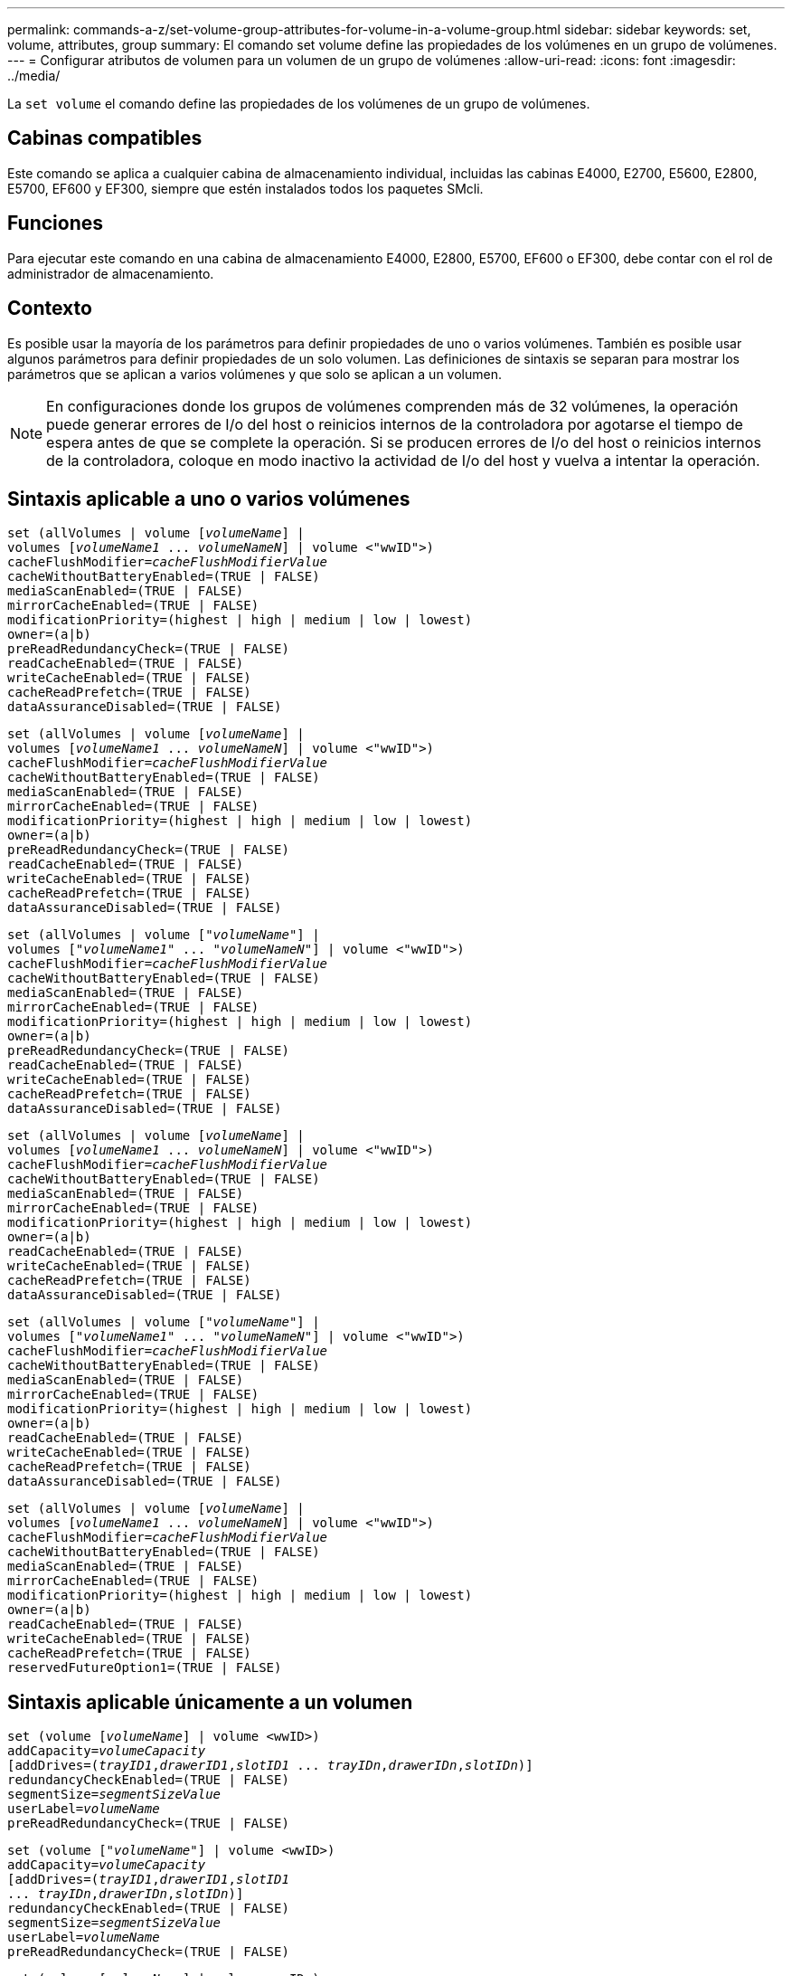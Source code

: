 ---
permalink: commands-a-z/set-volume-group-attributes-for-volume-in-a-volume-group.html 
sidebar: sidebar 
keywords: set, volume, attributes, group 
summary: El comando set volume define las propiedades de los volúmenes en un grupo de volúmenes. 
---
= Configurar atributos de volumen para un volumen de un grupo de volúmenes
:allow-uri-read: 
:icons: font
:imagesdir: ../media/


[role="lead"]
La `set volume` el comando define las propiedades de los volúmenes de un grupo de volúmenes.



== Cabinas compatibles

Este comando se aplica a cualquier cabina de almacenamiento individual, incluidas las cabinas E4000, E2700, E5600, E2800, E5700, EF600 y EF300, siempre que estén instalados todos los paquetes SMcli.



== Funciones

Para ejecutar este comando en una cabina de almacenamiento E4000, E2800, E5700, EF600 o EF300, debe contar con el rol de administrador de almacenamiento.



== Contexto

Es posible usar la mayoría de los parámetros para definir propiedades de uno o varios volúmenes. También es posible usar algunos parámetros para definir propiedades de un solo volumen. Las definiciones de sintaxis se separan para mostrar los parámetros que se aplican a varios volúmenes y que solo se aplican a un volumen.

[NOTE]
====
En configuraciones donde los grupos de volúmenes comprenden más de 32 volúmenes, la operación puede generar errores de I/o del host o reinicios internos de la controladora por agotarse el tiempo de espera antes de que se complete la operación. Si se producen errores de I/o del host o reinicios internos de la controladora, coloque en modo inactivo la actividad de I/o del host y vuelva a intentar la operación.

====


== Sintaxis aplicable a uno o varios volúmenes

[source, cli, subs="+macros"]
----
set (allVolumes | volume pass:quotes[[_volumeName_]] |
volumes pass:quotes[[_volumeName1_ ... _volumeNameN_]] | volume <"wwID">)
pass:quotes[cacheFlushModifier=_cacheFlushModifierValue_]
cacheWithoutBatteryEnabled=(TRUE | FALSE)
mediaScanEnabled=(TRUE | FALSE)
mirrorCacheEnabled=(TRUE | FALSE)
modificationPriority=(highest | high | medium | low | lowest)
owner=(a|b)
preReadRedundancyCheck=(TRUE | FALSE)
readCacheEnabled=(TRUE | FALSE)
writeCacheEnabled=(TRUE | FALSE)
cacheReadPrefetch=(TRUE | FALSE)
dataAssuranceDisabled=(TRUE | FALSE)
----
[source, cli, subs="+macros"]
----
set (allVolumes | volume pass:quotes[[_volumeName_]] |
volumes pass:quotes[[_volumeName1_ ... _volumeNameN_]] | volume <"wwID">)
pass:quotes[cacheFlushModifier=_cacheFlushModifierValue_]
cacheWithoutBatteryEnabled=(TRUE | FALSE)
mediaScanEnabled=(TRUE | FALSE)
mirrorCacheEnabled=(TRUE | FALSE)
modificationPriority=(highest | high | medium | low | lowest)
owner=(a|b)
preReadRedundancyCheck=(TRUE | FALSE)
readCacheEnabled=(TRUE | FALSE)
writeCacheEnabled=(TRUE | FALSE)
cacheReadPrefetch=(TRUE | FALSE)
dataAssuranceDisabled=(TRUE | FALSE)
----
[source, cli, subs="+macros"]
----
set (allVolumes | volume pass:quotes[["_volumeName_"]] |
volumes pass:quotes[["_volumeName1_" ... "_volumeNameN_"]] | volume <"wwID">)
pass:quotes[cacheFlushModifier=_cacheFlushModifierValue_]
cacheWithoutBatteryEnabled=(TRUE | FALSE)
mediaScanEnabled=(TRUE | FALSE)
mirrorCacheEnabled=(TRUE | FALSE)
modificationPriority=(highest | high | medium | low | lowest)
owner=(a|b)
preReadRedundancyCheck=(TRUE | FALSE)
readCacheEnabled=(TRUE | FALSE)
writeCacheEnabled=(TRUE | FALSE)
cacheReadPrefetch=(TRUE | FALSE)
dataAssuranceDisabled=(TRUE | FALSE)
----
[source, cli, subs="+macros"]
----
set (allVolumes | volume pass:quotes[[_volumeName_]] |
volumes pass:quotes[[_volumeName1_ ... _volumeNameN_]] | volume <"wwID">)
pass:quotes[cacheFlushModifier=_cacheFlushModifierValue_]
cacheWithoutBatteryEnabled=(TRUE | FALSE)
mediaScanEnabled=(TRUE | FALSE)
mirrorCacheEnabled=(TRUE | FALSE)
modificationPriority=(highest | high | medium | low | lowest)
owner=(a|b)
readCacheEnabled=(TRUE | FALSE)
writeCacheEnabled=(TRUE | FALSE)
cacheReadPrefetch=(TRUE | FALSE)
dataAssuranceDisabled=(TRUE | FALSE)
----
[source, cli, subs="+macros"]
----
set (allVolumes | volume pass:quotes[["_volumeName_"]] |
volumes pass:quotes[["_volumeName1_" ... "_volumeNameN_"]] | volume <"wwID">)
pass:quotes[cacheFlushModifier=_cacheFlushModifierValue_]
cacheWithoutBatteryEnabled=(TRUE | FALSE)
mediaScanEnabled=(TRUE | FALSE)
mirrorCacheEnabled=(TRUE | FALSE)
modificationPriority=(highest | high | medium | low | lowest)
owner=(a|b)
readCacheEnabled=(TRUE | FALSE)
writeCacheEnabled=(TRUE | FALSE)
cacheReadPrefetch=(TRUE | FALSE)
dataAssuranceDisabled=(TRUE | FALSE)
----
[source, cli, subs="+macros"]
----
set (allVolumes | volume pass:quotes[[_volumeName_]] |
volumes pass:quotes[[_volumeName1_ ... _volumeNameN_]] | volume <"wwID">)
pass:quotes[cacheFlushModifier=_cacheFlushModifierValue_]
cacheWithoutBatteryEnabled=(TRUE | FALSE)
mediaScanEnabled=(TRUE | FALSE)
mirrorCacheEnabled=(TRUE | FALSE)
modificationPriority=(highest | high | medium | low | lowest)
owner=(a|b)
readCacheEnabled=(TRUE | FALSE)
writeCacheEnabled=(TRUE | FALSE)
cacheReadPrefetch=(TRUE | FALSE)
reservedFutureOption1=(TRUE | FALSE)
----


== Sintaxis aplicable únicamente a un volumen

[source, cli, subs="+macros"]
----
set (volume pass:quotes[[_volumeName_]] | volume <wwID>)
pass:quotes[addCapacity=_volumeCapacity_]
[addDrives=pass:quotes[(_trayID1_,_drawerID1_,_slotID1_ ... _trayIDn_,_drawerIDn_,_slotIDn_)]]
redundancyCheckEnabled=(TRUE | FALSE)
pass:quotes[segmentSize=_segmentSizeValue_]
pass:quotes[userLabel=_volumeName_]
preReadRedundancyCheck=(TRUE | FALSE)
----
[source, cli, subs="+macros"]
----
set (volume pass:quotes[["_volumeName_"]] | volume <wwID>)
pass:quotes[addCapacity=_volumeCapacity_]
[addDrives=pass:quotes[(_trayID1_,_drawerID1_,_slotID1_
... _trayIDn_,_drawerIDn_,_slotIDn_)]]
redundancyCheckEnabled=(TRUE | FALSE)
pass:quotes[segmentSize=_segmentSizeValue_]
pass:quotes[userLabel=_volumeName_]
preReadRedundancyCheck=(TRUE | FALSE)
----
[source, cli, subs="+macros"]
----
set (volume pass:quotes[[_volumeName_]] | volume <wwID>)
pass:quotes[addCapacity=_volumeCapacity_]
[addDrives=pass:quotes[(_trayID1_,_slotID1_ ... _trayIDn_,_slotIDn_)]]
redundancyCheckEnabled=(TRUE | FALSE)
pass:quotes[segmentSize=_segmentSizeValue_]
pass:quotes[userLabel=_volumeName_]
preReadRedundancyCheck=(TRUE | FALSE)
----


== Parámetros

[cols="2*"]
|===
| Parámetro | Descripción 


 a| 
`allVolumes`
 a| 
Este parámetro configura las propiedades de todos los volúmenes en la cabina de almacenamiento.



 a| 
`volume`
 a| 
El nombre del volumen para el cual se desean definir propiedades. El nombre del volumen debe escribirse entre corchetes ([ ]). Si el nombre del volumen tiene caracteres especiales o números, se debe escribir entre comillas dobles (" ") dentro de corchetes.



 a| 
`volume`
 a| 
El identificador a nivel mundial (WWID) del volumen para el cual se desean definir propiedades. El nombre del WWID debe escribirse entre comillas dobles (" ") entre paréntesis angulares (< >).

[NOTE]
====
Cuando ejecute este comando, no use punto y coma como separador en el WWID.

====


 a| 
`volumes`
 a| 
Los nombres de varios volúmenes para los cuales se desean definir propiedades. Todos los volúmenes tendrán las mismas propiedades. Los nombres de los volúmenes deben escribirse de acuerdo con estas reglas:

* Todos los nombres deben escribirse entre corchetes ([ ]).
* Los nombres deben estar separados por un espacio.


Si los nombres de los volúmenes tienen caracteres especiales o números, se deben introducir de acuerdo con las siguientes reglas:

* Todos los nombres deben escribirse entre corchetes ([ ]).
* Cada nombre debe escribirse entre comillas dobles (" ").
* Los nombres deben estar separados por un espacio.




 a| 
`cacheFlushModifier`
 a| 
La cantidad máxima de tiempo que los datos del volumen permanecen en la caché antes de que los datos se vacíen en el almacenamiento físico. Los valores válidos se enumeran en la sección Notas.



 a| 
`cacheWithoutBatteryEnabled`
 a| 
La configuración para activar o desactivar el almacenamiento en caché sin baterías. Para activar el almacenamiento en caché sin baterías, configure este parámetro en `TRUE`. Para desactivar el almacenamiento en caché sin baterías, configure este parámetro en `FALSE`.



 a| 
`mediaScanEnabled`
 a| 
La opción para activar o desactivar el análisis de medios en el volumen. Para activar el análisis de medios, establezca este parámetro en `TRUE`. Para desactivar el análisis de medios, establezca este parámetro en `FALSE`. (Si se deshabilita el análisis de medios en el nivel de la cabina de almacenamiento, este parámetro queda sin efecto).



 a| 
`mirrorCacheEnabled`
 a| 
La configuración para activar o desactivar la caché de reflejos. Para activar la caché de reflejos, configure este parámetro en `TRUE`. Para desactivar la caché de reflejos, configure este parámetro en `FALSE`.



 a| 
`modificationPriority`
 a| 
La prioridad para las modificaciones del volumen mientras la cabina de almacenamiento está operativa. Los valores válidos son `highest`, `high`, `medium`, `low`, o. `lowest`.



 a| 
`owner`
 a| 
La controladora propietaria del volumen. Los identificadores válidos de la controladora son los siguientes `a` o. `b`, donde `a` Es la controladora en la ranura A, y. `b` Es la controladora en la ranura B. Use este parámetro únicamente si desea cambiar el propietario del volumen.



 a| 
`preReadRedundancyCheck`
 a| 
La configuración para activar o desactivar la verificación de redundancia de lectura previa. Al activar la verificación de redundancia de lectura previa, se verifica la coherencia de los datos de redundancia RAID para las franjas que contienen los datos de lectura. La verificación de redundancia de lectura previa se realiza únicamente en operaciones de lectura. Para activar la verificación de redundancia de lectura previa, configure este parámetro en `TRUE`. Para desactivar la verificación de redundancia de lectura previa, configure este parámetro en `FALSE`.

[NOTE]
====
No use este parámetro en volúmenes no redundantes, como volúmenes RAID 0.

====


 a| 
`readCacheEnabled`
 a| 
La configuración para activar o desactivar la caché de lectura. Para activar la caché de lectura, configure este parámetro en `TRUE`. Para desactivar la caché de lectura, configure este parámetro en `FALSE`.



 a| 
`writeCacheEnabled`
 a| 
La configuración para activar o desactivar la caché de escritura. Para activar la caché de escritura, configure este parámetro en `TRUE`. Para desactivar la caché de escritura, configure este parámetro en `FALSE`.



 a| 
`cacheReadPrefetch`
 a| 
El ajuste para activar o desactivar la captura previa de lectura de caché. Para desactivar la captura previa de lectura de caché, este parámetro debe configurarse en `FALSE`. Para activar la captura previa de lectura de caché, este parámetro debe configurarse en `TRUE`.



 a| 
`dataAssuranceDisabled`
 a| 
La configuración para desactivar la garantía de datos para un volumen específico.

Para que este parámetro tenga significado, el volumen debe ser compatible con la función de garantía de datos. Este parámetro hace que un volumen compatible con la función de garantía de datos cambie deje de admitir esa función.

[NOTE]
====
Solo es posible habilitar esta opción si las unidades son compatibles con DA.

====
Para quitar la garantía de datos de un volumen compatible con la función de garantía de datos, configure este parámetro en `TRUE`.

[NOTE]
====
Si se quita la garantía de datos de un volumen, no se puede restablecer la garantía de datos para ese volumen.

====
Para restablecer la garantía de datos en los datos de un volumen del cual se quitó esa función, siga los siguientes pasos:

. Quite los datos del volumen.
. Elimine el volumen.
. Vuelva a crear un volumen nuevo con las propiedades del volumen eliminado.
. Configure la garantía de datos para el volumen nuevo.
. Transfiera los datos al volumen nuevo.




 a| 
`addCapacity`
 a| 
La configuración para aumentar el tamaño de almacenamiento (capacidad) del volumen para el cual se desean definir propiedades. El tamaño se define en unidades de `bytes`, `KB`, `MB`, `GB`, o. `TB`. El valor predeterminado es `bytes`.



 a| 
`addDrives`
 a| 
En el caso de los soportes de unidades de gran capacidad, es necesario indicar los valores de ID de soporte, ID de cajón e ID de ranura correspondientes a la unidad. En el caso de los soportes de unidades de baja capacidad, es necesario indicar los valores de ID de soporte e ID de ranura correspondientes a la unidad. Los valores de ID de soporte son `0` para `99`. Los valores de ID de cajón son `1` para `5`.

El valor máximo de ID de ranura es 24. Los valores de ID de ranura comienzan con 0 o 1, según el modelo de soporte. Los soportes de unidades compatibles con controladoras E2800 y E5700 tienen números de ID de ranura que comienzan con 0. Los soportes de unidades compatibles con controladoras E2700 y E5600 tienen números de ID de ranura que comienzan con 1.

Los valores de ID de soporte, de cajón y de ranura deben escribirse entre corchetes ([ ]).

Use este parámetro con el `addCapacity` parámetro si se deben especificar unidades adicionales para acomodar el nuevo tamaño.



 a| 
`redundancyCheckEnabled`
 a| 
La opción para activar o desactivar la comprobación de redundancia durante un análisis de medios. Para activar la comprobación de redundancia, establezca este parámetro en `TRUE`. Para desactivar la comprobación de redundancia, establezca este parámetro en `FALSE`.



 a| 
`segmentSize`
 a| 
La cantidad de datos (en KB) que la controladora escribe en una sola unidad de un volumen antes de escribir datos en la siguiente unidad. Los valores válidos son `8`, `16`, `32`, `64`, `128`, `256`, o. `512`.



 a| 
`userLabel`
 a| 
El nombre nuevo que se desea otorgar a un volumen existente. El nombre del nuevo volumen debe escribirse entre comillas dobles (" ").



 a| 
`preReadRedundancyCheck`
 a| 
La configuración para verificar la coherencia de los datos de redundancia RAID en las franjas durante las operaciones de lectura. No use esta operación para volúmenes no redundantes, por ejemplo, con el nivel de RAID 0. Para verificar la coherencia de redundancia, configure este parámetro en `TRUE`. Para no verificar las franjas, configure este parámetro en `FALSE`.

|===


== Notas

Se pueden producir errores de I/o del host en grupos de volúmenes de más de 32 volúmenes. Esta operación también puede generar reinicios internos de la controladora por agotarse el tiempo de espera antes de que se complete la operación. Si tiene este problema, desactive la actividad de I/o del host y vuelva a intentar la operación.

Cuando se usa este comando, pueden especificarse uno o varios de los parámetros opcionales.

Es posible aplicar estos parámetros únicamente en un volumen a la vez:

* `addCapacity`
* `segmentSize`
* `userLabel`
* `logicalUnitNumber`




== Añadir capacidad, unidades y tamaño de segmentos

Ajuste de `addCapacity` parámetro, el `addDrives` o el `segmentSize` parámetro inicia una operación de ejecución prolongada que no se puede detener. Estas operaciones de ejecución prolongada se realizan en segundo plano y no impiden la ejecución de otros comandos. Para mostrar el progreso de las operaciones de ejecución prolongada, use la `show volume actionProgress` comando.



== Modificador de vaciado de caché

En esta tabla, se enumeran los valores válidos para el modificador de vaciado de caché.

[cols="2*"]
|===
| Valor | Descripción 


 a| 
`Immediate`
 a| 
Los datos se vacían tan pronto como se colocan en la caché.



 a| 
`.25`
 a| 
Los datos se vacían después de 250 ms.



 a| 
`.5`
 a| 
Los datos se vacían después de 500 ms.



 a| 
`.75`
 a| 
Los datos se vacían después de 750 ms.



 a| 
`1`
 a| 
Los datos se vacían después de 1 s.



 a| 
`1.5`
 a| 
Los datos se vacían después de 1500 ms.



 a| 
`2`
 a| 
Los datos se vacían después de 2 s.



 a| 
`5`
 a| 
Los datos se vacían después de 5 s.



 a| 
`10`
 a| 
Los datos se vacían después de 10 s.



 a| 
`20`
 a| 
Los datos se vacían después de 20 s.



 a| 
`60`
 a| 
Los datos se vacían después de 60 s (1 min).



 a| 
`120`
 a| 
Los datos se vacían después de 120 s (2 min).



 a| 
`300`
 a| 
Los datos se vacían después de 300 s (5 min).



 a| 
`1200`
 a| 
Los datos se vacían después de 1200 s (20 min).



 a| 
`3600`
 a| 
Los datos se vacían después de 3600 s (1 h).



 a| 
`Infinite`
 a| 
Los datos de la caché no están sujetos a ningún límite de antigüedad o tiempo. Los datos se vacían sobre la base de otros criterios que gestiona la controladora.

|===
[NOTE]
====
No configure el valor de `cacheFlushModifier` parámetro superior a 10 segundos. Las excepciones se aplican a fines de prueba. Después de ejecutar las pruebas en las que haya establecido los valores de `cacheFlushModifier` parámetro superior a 10 segundos, devolver el valor del `cacheFlushModifier` parámetro a 10 segundos o menos.

====


== Caché sin batería habilitada

El almacenamiento en caché de escritura sin baterías permite que el almacenamiento en caché continúe aunque las baterías de la controladora estén completamente descargadas, no estén totalmente cargadas o no existan. Si establece este parámetro en `TRUE` Sin un sistema de alimentación ininterrumpida (UPS) u otra fuente de alimentación de respaldo, se pueden perder datos si se interrumpe la alimentación hacia la cabina de almacenamiento. Este parámetro no tiene efecto si el almacenamiento en caché de escritura está deshabilitado.



== Prioridad de modificación

La prioridad de modificación define la cantidad de recursos del sistema que se usan cuando se modifican propiedades del volumen. Si se selecciona el nivel de prioridad más alto, la modificación del volumen usa la mayoría de los recursos del sistema, lo que reduce el rendimiento para las transferencias de datos del host.



== Captura previa de lectura de caché

La `cacheReadPrefetch` parámetro permite que la controladora copie bloques de datos adicionales en la caché mientras lee y copia en caché bloques de datos solicitados por el host desde la unidad. Esta acción aumenta las posibilidades de satisfacer una solicitud de datos futura desde la caché. La captura previa de lectura de caché es importante para las aplicaciones multimedia en las que se usa la transferencia de datos secuencial. La configuración de la cabina de almacenamiento que se utiliza determina la cantidad de bloques de datos adicionales que la controladora lee en caché. Valores válidos para `cacheReadPrefetch` los parámetros son `TRUE` o. `FALSE`.



== Tamaño de los segmentos

El tamaño de un segmento determina cuántos bloques de datos escribe la controladora en una sola unidad de un volumen antes de pasar a la siguiente unidad. Cada bloque de datos almacena 512 bytes de datos. Un bloque de datos es la unidad mínima de almacenamiento. El tamaño de un segmento determina cuántos bloques de datos contiene. Por ejemplo, un segmento de 8 KB contiene 16 bloques de datos. Un segmento de 64 KB contiene 128 bloques de datos.

Cuando se introduce un valor para el tamaño de segmento, se controla si corresponde a los valores admitidos que indica la controladora en el tiempo de ejecución. Si el valor especificado no es válido, la controladora muestra una lista de valores válidos. Cuando se utiliza una sola unidad para una solicitud única, las demás unidades disponibles pueden atender simultáneamente otras solicitudes.

Si el volumen se encuentra en un entorno en el que un único usuario transfiere grandes unidades de datos (como multimedia), el rendimiento se maximiza cuando se atiende una única solicitud de transferencia de datos con una única franja de datos. (Una franja de datos es el tamaño de segmento multiplicado por la cantidad de unidades en el grupo de volúmenes que se usan para la transferencia de datos.) En este caso, se usan varias unidades para la misma solicitud, pero se accede una sola vez a cada unidad.

Para lograr un rendimiento óptimo en un entorno de almacenamiento con base de datos multiusuario o sistema de archivos, se debe configurar un tamaño de segmento que minimice la cantidad de unidades necesarias para satisfacer una solicitud de transferencia de datos.



== Nivel de firmware mínimo

5.00 añade el `addCapacity` parámetro.

7.10 añade el `preReadRedundancyCheck` parámetro.

7.60 añade el `drawerID` entrada del usuario.

7.75 añade el `dataAssuranceDisabled` parámetro.

8.10 corrige los valores de `cacheFlushModifier` parámetro en la tabla de vaciado de caché.
